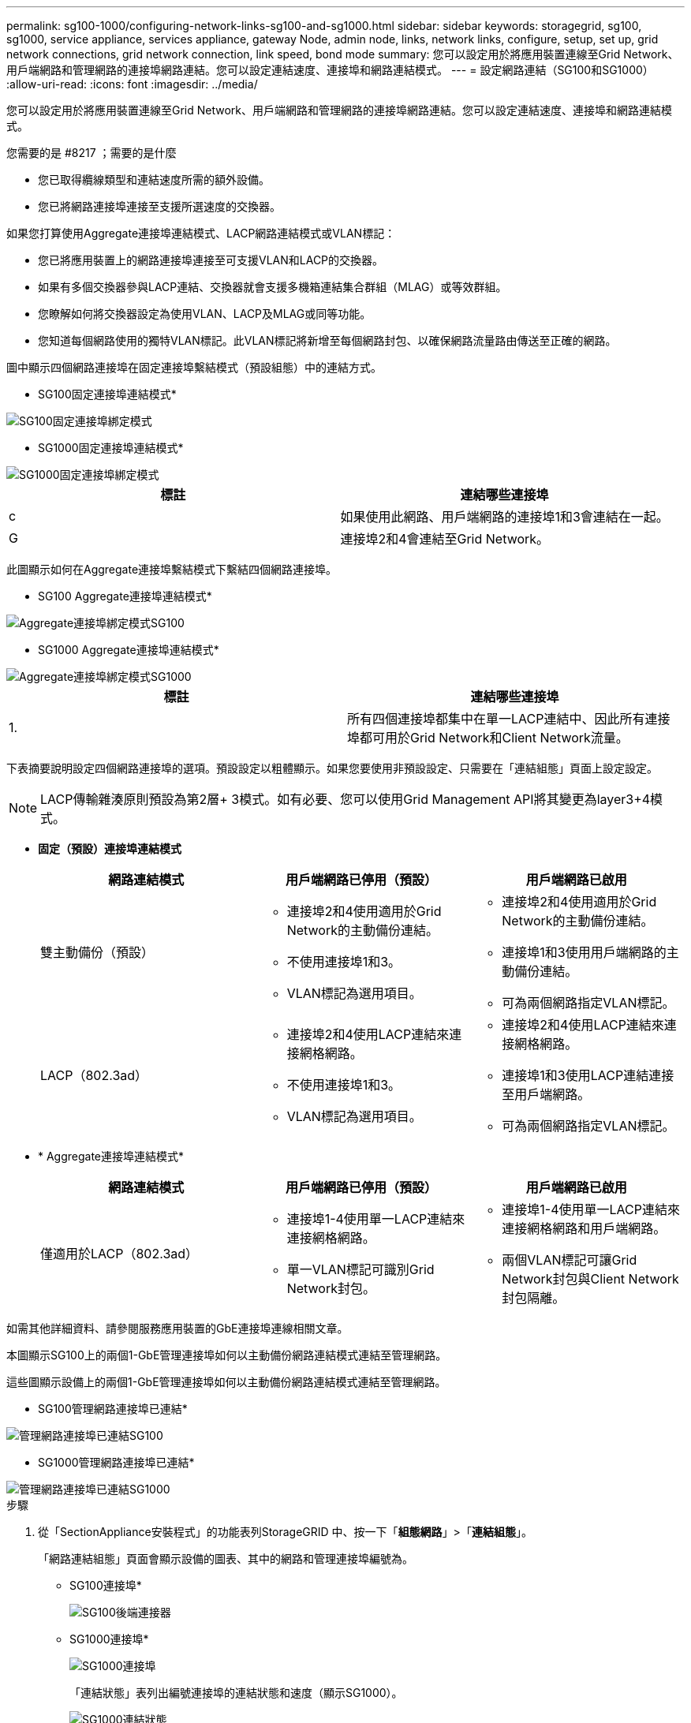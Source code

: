 ---
permalink: sg100-1000/configuring-network-links-sg100-and-sg1000.html 
sidebar: sidebar 
keywords: storagegrid, sg100, sg1000, service appliance, services appliance, gateway Node, admin node, links, network links, configure, setup, set up, grid network connections, grid network connection, link speed, bond mode 
summary: 您可以設定用於將應用裝置連線至Grid Network、用戶端網路和管理網路的連接埠網路連結。您可以設定連結速度、連接埠和網路連結模式。 
---
= 設定網路連結（SG100和SG1000）
:allow-uri-read: 
:icons: font
:imagesdir: ../media/


[role="lead"]
您可以設定用於將應用裝置連線至Grid Network、用戶端網路和管理網路的連接埠網路連結。您可以設定連結速度、連接埠和網路連結模式。

.您需要的是 #8217 ；需要的是什麼
* 您已取得纜線類型和連結速度所需的額外設備。
* 您已將網路連接埠連接至支援所選速度的交換器。


如果您打算使用Aggregate連接埠連結模式、LACP網路連結模式或VLAN標記：

* 您已將應用裝置上的網路連接埠連接至可支援VLAN和LACP的交換器。
* 如果有多個交換器參與LACP連結、交換器就會支援多機箱連結集合群組（MLAG）或等效群組。
* 您瞭解如何將交換器設定為使用VLAN、LACP及MLAG或同等功能。
* 您知道每個網路使用的獨特VLAN標記。此VLAN標記將新增至每個網路封包、以確保網路流量路由傳送至正確的網路。


圖中顯示四個網路連接埠在固定連接埠繫結模式（預設組態）中的連結方式。

* SG100固定連接埠連結模式*

image::../media/sg100_fixed_port_draft.png[SG100固定連接埠綁定模式]

* SG1000固定連接埠連結模式*

image::../media/sg1000_fixed_port.png[SG1000固定連接埠綁定模式]

|===
| 標註 | 連結哪些連接埠 


 a| 
c
 a| 
如果使用此網路、用戶端網路的連接埠1和3會連結在一起。



 a| 
G
 a| 
連接埠2和4會連結至Grid Network。

|===
此圖顯示如何在Aggregate連接埠繫結模式下繫結四個網路連接埠。

* SG100 Aggregate連接埠連結模式*

image::../media/sg100_aggregate_ports.png[Aggregate連接埠綁定模式SG100]

* SG1000 Aggregate連接埠連結模式*

image::../media/sg1000_aggregate_ports.png[Aggregate連接埠綁定模式SG1000]

|===
| 標註 | 連結哪些連接埠 


 a| 
1.
 a| 
所有四個連接埠都集中在單一LACP連結中、因此所有連接埠都可用於Grid Network和Client Network流量。

|===
下表摘要說明設定四個網路連接埠的選項。預設設定以粗體顯示。如果您要使用非預設設定、只需要在「連結組態」頁面上設定設定。


NOTE: LACP傳輸雜湊原則預設為第2層+ 3模式。如有必要、您可以使用Grid Management API將其變更為layer3+4模式。

* *固定（預設）連接埠連結模式*
+
|===
| 網路連結模式 | 用戶端網路已停用（預設） | 用戶端網路已啟用 


 a| 
雙主動備份（預設）
 a| 
** 連接埠2和4使用適用於Grid Network的主動備份連結。
** 不使用連接埠1和3。
** VLAN標記為選用項目。

 a| 
** 連接埠2和4使用適用於Grid Network的主動備份連結。
** 連接埠1和3使用用戶端網路的主動備份連結。
** 可為兩個網路指定VLAN標記。




 a| 
LACP（802.3ad）
 a| 
** 連接埠2和4使用LACP連結來連接網格網路。
** 不使用連接埠1和3。
** VLAN標記為選用項目。

 a| 
** 連接埠2和4使用LACP連結來連接網格網路。
** 連接埠1和3使用LACP連結連接至用戶端網路。
** 可為兩個網路指定VLAN標記。


|===
* * Aggregate連接埠連結模式*
+
|===
| 網路連結模式 | 用戶端網路已停用（預設） | 用戶端網路已啟用 


 a| 
僅適用於LACP（802.3ad）
 a| 
** 連接埠1-4使用單一LACP連結來連接網格網路。
** 單一VLAN標記可識別Grid Network封包。

 a| 
** 連接埠1-4使用單一LACP連結來連接網格網路和用戶端網路。
** 兩個VLAN標記可讓Grid Network封包與Client Network封包隔離。


|===


如需其他詳細資料、請參閱服務應用裝置的GbE連接埠連線相關文章。

本圖顯示SG100上的兩個1-GbE管理連接埠如何以主動備份網路連結模式連結至管理網路。

這些圖顯示設備上的兩個1-GbE管理連接埠如何以主動備份網路連結模式連結至管理網路。

* SG100管理網路連接埠已連結*

image::../media/sg100_bonded_management_ports.png[管理網路連接埠已連結SG100]

* SG1000管理網路連接埠已連結*

image::../media/sg1000_bonded_management_ports.png[管理網路連接埠已連結SG1000]

.步驟
. 從「SectionAppliance安裝程式」的功能表列StorageGRID 中、按一下「*組態網路*」>「*連結組態*」。
+
「網路連結組態」頁面會顯示設備的圖表、其中的網路和管理連接埠編號為。

+
* SG100連接埠*

+
image::../media/sg100_configuring_network_ports.png[SG100後端連接器]

+
* SG1000連接埠*

+
image::../media/sg1000_configuring_network_ports.png[SG1000連接埠]

+
「連結狀態」表列出編號連接埠的連結狀態和速度（顯示SG1000）。

+
image::../media/sg1000_configuring_network_link_status.png[SG1000連結狀態]

+
第一次存取此頁面時：

+
** *連結速度*設為*自動*。
** *連接埠連結模式*設為*固定*。
** *網格網路的網路連結模式*設為*主動備份*。
** *管理網路*已啟用、網路連結模式設定為*獨立*。
** *用戶端網路*已停用。
+
image::../media/sg1000_network_link_configuration_fixed.png[網路連結組態已修正]



. 從「*連結速度*」下拉式清單中選取網路連接埠的連結速度。
+
您用於Grid Network和用戶端網路的網路交換器也必須支援並設定此速度。您必須使用適當的介面卡或收發器來設定連結速度。如果可能、請使用自動連結速度、因為此選項會與連結合作夥伴協調連結速度和轉送錯誤修正（FEC）模式。

. 啟用或停用StorageGRID 您計畫使用的支援網。
+
網格網路為必填項目。您無法停用此網路。

+
.. 如果設備未連線至管理網路、請取消選取管理網路的*啟用網路*核取方塊。
+
image::../media/admin_network_disabled.gif[顯示核取方塊的螢幕擷取畫面、用於啟用或停用管理網路]

.. 如果設備已連線至用戶端網路、請選取「用戶端網路」的「*啟用網路*」核取方塊。
+
此時會顯示資料NIC連接埠的用戶端網路設定。



. 請參閱表、並設定連接埠連結模式和網路連結模式。
+
此範例顯示：

+
** * Aggregate *和* lacp *已選取用於Grid和用戶端網路。您必須為每個網路指定唯一的VLAN標記。您可以選取0到4095之間的值。
** *已為管理網路選取Active備份*。
+
image::../media/sg1000_network_link_configuration_aggregate.png[網路連結組態Aggregate]



. 當您對所選項目感到滿意時、請按一下「*儲存*」。
+

NOTE: 如果您變更所連線的網路或連結、可能會失去連線。如果您在1分鐘內沒有重新連線、StorageGRID 請使用指派給應用裝置的其他IP位址之一、重新輸入該應用裝置的URL：+`* https://_services_appliance_IP_:8443*`



xref:obtaining-additional-equipment-and-tools-sg100-and-sg1000.adoc[取得額外的設備與工具（SG100和SG1000）]
